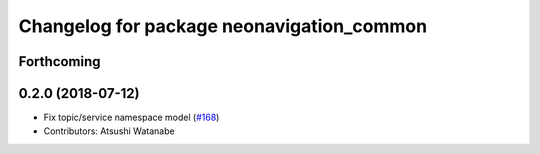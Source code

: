 ^^^^^^^^^^^^^^^^^^^^^^^^^^^^^^^^^^^^^^^^^^
Changelog for package neonavigation_common
^^^^^^^^^^^^^^^^^^^^^^^^^^^^^^^^^^^^^^^^^^

Forthcoming
-----------

0.2.0 (2018-07-12)
------------------
* Fix topic/service namespace model (`#168 <https://github.com/at-wat/neonavigation/issues/168>`_)
* Contributors: Atsushi Watanabe
